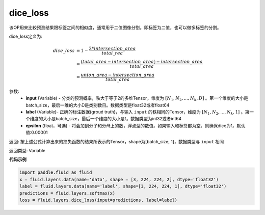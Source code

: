 .. _cn_api_fluid_layers_dice_loss:

dice_loss
-------------------------------

.. py:function:: paddle.fluid.layers.dice_loss(input, label, epsilon=1e-05)




该OP用来比较预测结果跟标签之间的相似度，通常用于二值图像分割，即标签为二值，也可以做多标签的分割。

dice_loss定义为:

.. math::
        dice\_loss &= 1- \frac{2 * intersection\_area}{total\_rea}\\
                   &= \frac{(total\_area−intersection\_area)−intersection\_area}{total\_area}\\
                   &= \frac{union\_area−intersection\_area}{total\_area}

参数:
    - **input** (Variable) - 分类的预测概率，秩大于等于2的多维Tensor，维度为 :math:`[N_1, N_2, ..., N_k, D]` 。第一个维度的大小是batch_size，最后一维的大小D是类别数目。数据类型是float32或者float64
    - **label** (Variable)- 正确的标注数据(groud truth)，与输入 ``input`` 的秩相同的Tensor，维度为 :math:`[N_1, N_2, ..., N_k, 1]` 。第一个维度的大小是batch_size，最后一个维度的大小是1。数据类型为int32或者int64
    - **epsilon** (float，可选) - 将会加到分子和分母上的数，浮点型的数值。如果输入和标签都为空，则确保dice为1。默认值:0.00001

返回: 按上述公式计算出来的损失函数的结果所表示的Tensor，shape为[batch_size, 1]，数据类型与 ``input`` 相同

返回类型:  Variable

**代码示例**

..  code-block:: python

    import paddle.fluid as fluid
    x = fluid.layers.data(name='data', shape = [3, 224, 224, 2], dtype='float32')
    label = fluid.layers.data(name='label', shape=[3, 224, 224, 1], dtype='float32')
    predictions = fluid.layers.softmax(x)
    loss = fluid.layers.dice_loss(input=predictions, label=label)










